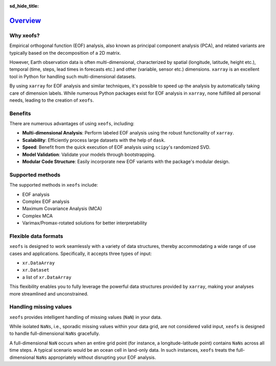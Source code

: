 :sd_hide_title:

=========
Overview_
=========

Why xeofs?
----------

Empirical orthogonal function (EOF) analysis, also known as principal component analysis (PCA), 
and related variants are typically based on the 
decomposition of a 2D matrix. 

However, Earth observation data is often multi-dimensional, 
characterized by spatial (longitude, latitude, height etc.), temporal (time, steps, lead times 
in forecasts etc.) and other (variable, sensor etc.) dimensions. ``xarray`` is an excellent 
tool in Python for handling such multi-dimensional datasets. 

By using ``xarray`` for EOF 
analysis and similar techniques, it's possible to speed up the analysis by automatically 
taking care of dimension labels. While numerous Python packages exist for EOF analysis 
in ``xarray``, none fulfilled all personal needs, leading to the creation of ``xeofs``. 

Benefits
--------

There are numerous advantages of using ``xeofs``, including:

- **Multi-dimensional Analysis**: Perform labeled EOF analysis using the robust functionality of ``xarray``.
- **Scalability**: Efficiently process large datasets with the help of ``dask``.
- **Speed**: Benefit from the quick execution of EOF analysis using ``scipy``'s randomized SVD.
- **Model Validation**: Validate your models through bootstrapping.
- **Modular Code Structure**: Easily incorporate new EOF variants with the package's modular design.


Supported methods
-----------------

The supported methods in ``xeofs`` include:

- EOF analysis
- Complex EOF analysis
- Maximum Covariance Analysis (MCA)
- Complex MCA
- Varimax/Promax-rotated solutions for better interpretability


Flexible data formats
----------------------

``xeofs`` is designed to work seamlessly with a variety of data structures, thereby accommodating a wide range of use cases and applications.
Specifically, it accepts three types of input: 

- ``xr.DataArray``
- ``xr.Dataset``
- a list of ``xr.DataArray``

This flexibility enables you to fully leverage the powerful data structures provided by ``xarray``, making your analyses more streamlined and unconstrained. 


Handling missing values
------------------------

``xeofs`` provides intelligent handling of missing values (``NaN``) in your data. 

While isolated ``NaNs``, i.e., sporadic missing values within your data grid, 
are not considered valid input, ``xeofs`` is designed to handle full-dimensional ``NaNs`` gracefully. 

A full-dimensional ``NaN`` occurs when an entire grid point 
(for instance, a longitude-latitude point) contains ``NaNs`` across all time steps. A typical scenario would be an ocean cell in land-only data. 
In such instances, ``xeofs`` treats the full-dimensional ``NaNs`` appropriately without disrupting your EOF analysis. 